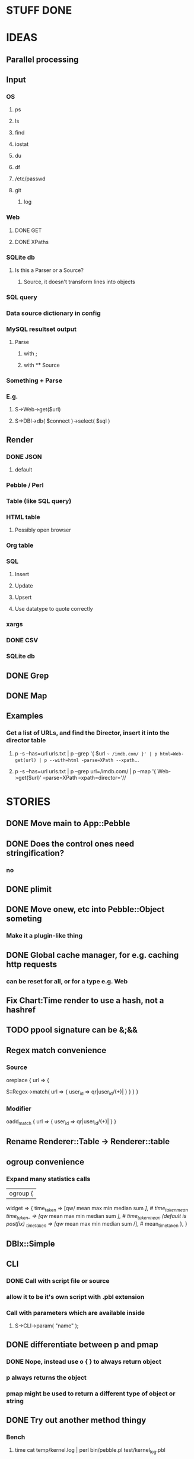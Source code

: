 
* STUFF DONE
* IDEAS
** Parallel processing
** Input
*** OS
**** ps
**** ls
**** find
**** iostat
**** du
**** df
**** /etc/passwd
**** git
***** log
*** Web
**** DONE GET
**** DONE XPaths
*** SQLite db
**** Is this a Parser or a Source?
***** Source, it doesn't transform lines into objects
*** SQL query
*** Data source dictionary in config
*** MySQL resultset output
**** Parse
***** with ;
***** with \G
** Source
*** Something + Parse
*** E.g.
**** S->Web->get($url)
**** S->DBI->db( $connect )->select( $sql )
** Render
*** DONE JSON
**** default
*** Pebble / Perl
*** Table (like SQL query)
*** HTML table
**** Possibly open browser
*** Org table
*** SQL
**** Insert
**** Update
**** Upsert
**** Use datatype to quote correctly
*** xargs
*** DONE CSV
*** SQLite db
** DONE Grep
** DONE Map
** Examples
*** Get a list of URLs, and find the Director, insert it into the director table
**** p -s --has=url urls.txt | p --grep '{ $url =~ /imdb.com/ }' | p html=Web-get(url) | p --with=html -parse=XPath --xpath=...
**** p -s --has=url urls.txt | p --grep url=/imdb.com/ | p --map '{ Web->get($url)' --parse=XPath --xpath=director='//
* STORIES
** DONE Move main to App::Pebble
** DONE Does the control ones need stringification?
*** no
*** 
** DONE plimit
** DONE Move onew, etc into Pebble::Object someting
*** Make it a plugin-like thing
** DONE Global cache manager, for e.g. caching http requests
*** can be reset for all, or for a type e.g. Web

** Fix Chart:Time render to use a hash, not a hashref
** TODO ppool signature can be &;&&
** Regex match convenience
*** Source
oreplace { url => {
# Returns pairs of keys values (can be undef)
S::Regex->match( url => { user_id => qr|user_id/(\w+)| } }
} }
*** Modifier
oadd_match { url => { user_id => qr|user_id/(\w+)| } }
** Rename Renderer::Table -> Renderer::table
** ogroup convenience
*** Expand many statistics calls
| ogroup {
 widget => {
   time_taken  => [qw/ mean max min median sum /], # time_taken_mean
   time_taken_ => [qw/ mean max min median sum /], # time_taken_mean (default is postfix)
   _time_taken => [qw/ mean max min median sum /], # mean_time_taken
 },
}
** DBIx::Simple
*** 
** CLI
*** DONE Call with script file or source
*** allow it to be it's own script with .pbl extension
*** Call with parameters which are available inside
**** S->CLI->param( "name" );
** DONE differentiate between p and pmap
*** DONE Nope, instead use o { } to always return object
*** p always returns the object
*** pmap might be used to return a different type of object or string
** DONE Try out another method thingy
*** Bench
**** time cat temp/kernel.log | perl bin/pebble.pl test/kernel_log.pbl
*** use MooseX::Method::Signatures;
**** 9s
*** Method::Signatures
**** 6s
*** Method::Signatures in Pebble::Object
**** 4s
** TODO Plugins
*** Load plugins on demand
**** Class::Autouse
**** DONE Also put an alias in place to allow for a shorter access path
***** TODO Required sub autouse to return the list of autoused package names
***** or call private method
*** TODO Option to load form anywhere in @INC, not just where the base class was found
** DONE Replace Graph with Chart
** GraphViz
*** Template
digraph xxx {
rankdir = "LR"
fontname = "Verdana"
fontsize = 10

node [
 fontname = "Verdana"
 fontsize = 10
 shape = "box"
]
edge [
 fontname = "Verdana"
 fontsize = 10
]

a -> b
}
** Chart::Time error
*** If catch this, sort on x, then re-run
**** Span cannot start after the end in DateTime::Span->from_datetimes
*** Another
This axis has a span of 0, that's fatal! at /home/lindsj05/local_cpan/lib/perl5/Chart/Clicker/Axis.pm line 139, <STDIN> line 81.
   ...propagated at /home/lindsj05/Personal/Dev/CPAN/App-Pebble/source/lib/App/Pebble.pm line 154, <STDIN> line 81.
**** If all items have the same value: Axis is zero. That's rubbish
***** Manually set the axis max to 1?

** debug flag
*** Idea
**** When in debug mode, always output the first line to aid writing the regex.
** Log stuff
** Command Line arguments
*** 1
S::CLI->options
*** 2
S::GetOpt->options(
"whatever:s", "debug"
)
*** Returns hash ref
*** First time needs a parse definition, then return the options hash ref
** DONE Unify the R->, S-> etc
*** DONE whether they're inside a p {} or not
*** Whether to take hash or hashref
** Unify Render / Renderer naming
** DONE Plugin system for R, P, S
*** Syntax
**** S("XPath")->match()
**** P("Regex")->split()
**** R("Chart::Basic")->render(x => "date", y => "date")
*** 
** use Devel::Eval
*** http://search.cpan.org/~adamk/Devel-Eval-1.01/lib/Devel/Eval.pm
** Lexical vars for each attribute
** Lexical for $_ and pad
*** $o aliased to $_
*** $c is a context object that lives next to the stream, useful to keep track of stuff
** preverse
** psort
*** regular $a $b
** DONE osort
*** osort { "1-method_name" }
** DONE group by
*** ogroup { -by => "q", -count => "count" }'
**** by scalar or array ref
**** use statistics module
**** Collect into arrayref, like GROUP_CONCAT, except not concat
*** ogroup_count { q => "q_count" }
**** Common special case
** Custom application calls
*** { S->Ion->search( -env="Live", q => $_->q ) }
** Load extra plugins from load path PEBBLE_LIB, or PERL5LIB or -I
** collect_pool
*** pool, but collects all the items and pass the whole lot to a single post sub
*** In IO::Pipeline
** Nicer error reporting
*** Missing |
Not enough arguments for App::Pebble::plimit at (eval 221) line 4, near "plimit |"
	...propagated at lib/App/Pebble.pm line 42.
*** Referring to attribute taht doesn't exist
Can't locate object method "episode" via package "Class::MOP::Class::__ANON__::SERIAL::20" at /home/lindsj05/Personal/Dev/CPAN/App-Pebble/source/lib/App/Pebble.pm line 223.
   ...propagated at /home/lindsj05/Personal/Dev/CPAN/App-Pebble/source/lib/App/Pebble.pm line 155.
** p --cmd=df 'R->Graph->basic( x => "mounted_on", y => "capacity" );
** p -m --match --has=abc,def,ghi or named captures
*** Not really needed, use P->match( regex => qr//, has => \qw( abc def ) )
** p -s --split '\t' --has=abc,def,ghi or ghi+ (means capture all the rest in there)
** p -p 'hello %s $name %20s, your birthday is {$birthdate->ymd}\n' title,lastname
** p -j --json
** p --in=CSV
*** Loads Pebble::In::CSV
**** Might load field defs from first line
**** p --in=CSV FILEs
*** p --in=CSV --csv_fields=abc,def,ghi
**** May select only those if already defined
**** implies --has=fields
**** May name them, in order to use them
***** --csv_fields=,,name,age,,title
****** To skip the first two and 5th csv column
** p --parse=
** p --table=
